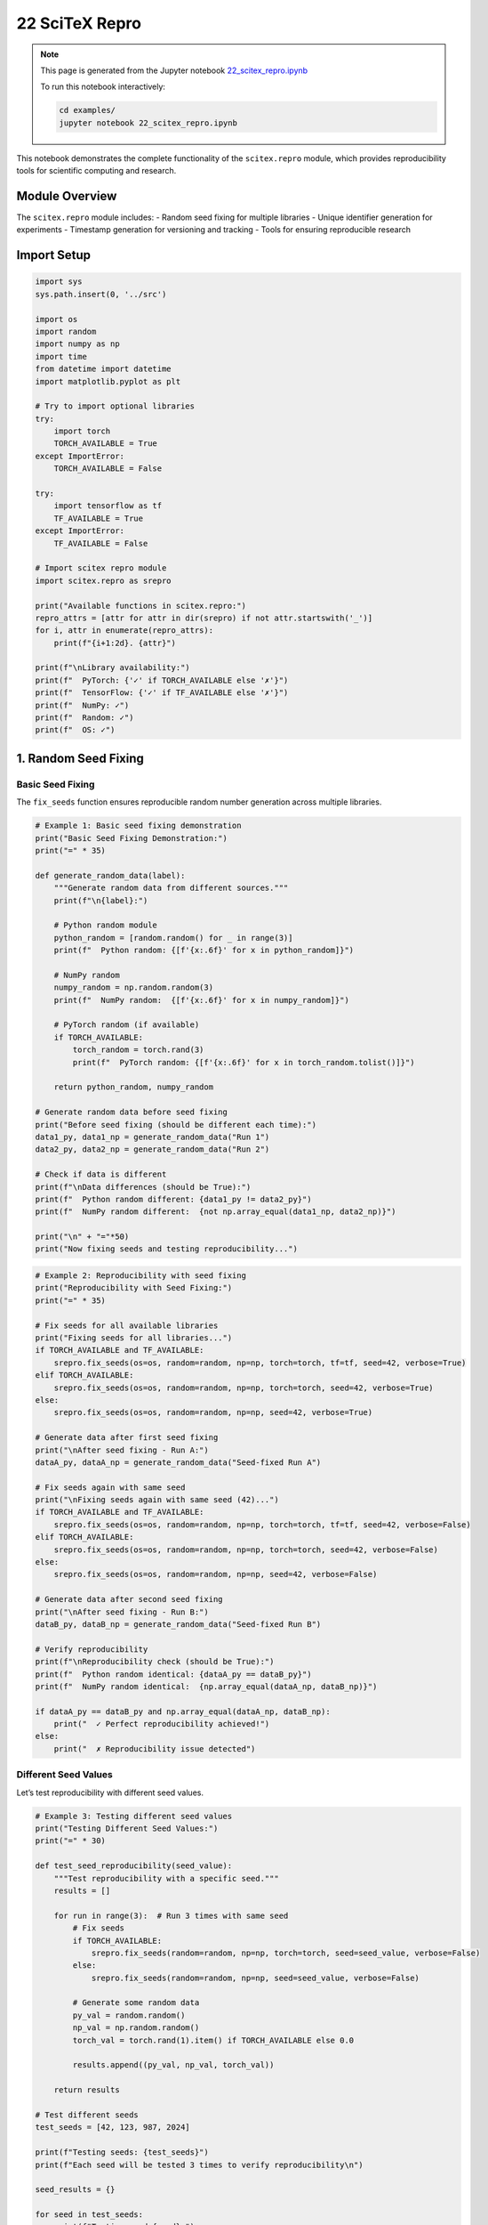 22 SciTeX Repro
===============

.. note::
   This page is generated from the Jupyter notebook `22_scitex_repro.ipynb <https://github.com/scitex/scitex/blob/main/examples/22_scitex_repro.ipynb>`_
   
   To run this notebook interactively:
   
   .. code-block:: bash
   
      cd examples/
      jupyter notebook 22_scitex_repro.ipynb


This notebook demonstrates the complete functionality of the
``scitex.repro`` module, which provides reproducibility tools for
scientific computing and research.

Module Overview
---------------

The ``scitex.repro`` module includes: - Random seed fixing for multiple
libraries - Unique identifier generation for experiments - Timestamp
generation for versioning and tracking - Tools for ensuring reproducible
research

Import Setup
------------

.. code:: ipython3

    import sys
    sys.path.insert(0, '../src')
    
    import os
    import random
    import numpy as np
    import time
    from datetime import datetime
    import matplotlib.pyplot as plt
    
    # Try to import optional libraries
    try:
        import torch
        TORCH_AVAILABLE = True
    except ImportError:
        TORCH_AVAILABLE = False
    
    try:
        import tensorflow as tf
        TF_AVAILABLE = True
    except ImportError:
        TF_AVAILABLE = False
    
    # Import scitex repro module
    import scitex.repro as srepro
    
    print("Available functions in scitex.repro:")
    repro_attrs = [attr for attr in dir(srepro) if not attr.startswith('_')]
    for i, attr in enumerate(repro_attrs):
        print(f"{i+1:2d}. {attr}")
    
    print(f"\nLibrary availability:")
    print(f"  PyTorch: {'✓' if TORCH_AVAILABLE else '✗'}")
    print(f"  TensorFlow: {'✓' if TF_AVAILABLE else '✗'}")
    print(f"  NumPy: ✓")
    print(f"  Random: ✓")
    print(f"  OS: ✓")

1. Random Seed Fixing
---------------------

Basic Seed Fixing
~~~~~~~~~~~~~~~~~

The ``fix_seeds`` function ensures reproducible random number generation
across multiple libraries.

.. code:: ipython3

    # Example 1: Basic seed fixing demonstration
    print("Basic Seed Fixing Demonstration:")
    print("=" * 35)
    
    def generate_random_data(label):
        """Generate random data from different sources."""
        print(f"\n{label}:")
        
        # Python random module
        python_random = [random.random() for _ in range(3)]
        print(f"  Python random: {[f'{x:.6f}' for x in python_random]}")
        
        # NumPy random
        numpy_random = np.random.random(3)
        print(f"  NumPy random:  {[f'{x:.6f}' for x in numpy_random]}")
        
        # PyTorch random (if available)
        if TORCH_AVAILABLE:
            torch_random = torch.rand(3)
            print(f"  PyTorch random: {[f'{x:.6f}' for x in torch_random.tolist()]}")
        
        return python_random, numpy_random
    
    # Generate random data before seed fixing
    print("Before seed fixing (should be different each time):")
    data1_py, data1_np = generate_random_data("Run 1")
    data2_py, data2_np = generate_random_data("Run 2")
    
    # Check if data is different
    print(f"\nData differences (should be True):")
    print(f"  Python random different: {data1_py != data2_py}")
    print(f"  NumPy random different:  {not np.array_equal(data1_np, data2_np)}")
    
    print("\n" + "="*50)
    print("Now fixing seeds and testing reproducibility...")

.. code:: ipython3

    # Example 2: Reproducibility with seed fixing
    print("Reproducibility with Seed Fixing:")
    print("=" * 35)
    
    # Fix seeds for all available libraries
    print("Fixing seeds for all libraries...")
    if TORCH_AVAILABLE and TF_AVAILABLE:
        srepro.fix_seeds(os=os, random=random, np=np, torch=torch, tf=tf, seed=42, verbose=True)
    elif TORCH_AVAILABLE:
        srepro.fix_seeds(os=os, random=random, np=np, torch=torch, seed=42, verbose=True)
    else:
        srepro.fix_seeds(os=os, random=random, np=np, seed=42, verbose=True)
    
    # Generate data after first seed fixing
    print("\nAfter seed fixing - Run A:")
    dataA_py, dataA_np = generate_random_data("Seed-fixed Run A")
    
    # Fix seeds again with same seed
    print("\nFixing seeds again with same seed (42)...")
    if TORCH_AVAILABLE and TF_AVAILABLE:
        srepro.fix_seeds(os=os, random=random, np=np, torch=torch, tf=tf, seed=42, verbose=False)
    elif TORCH_AVAILABLE:
        srepro.fix_seeds(os=os, random=random, np=np, torch=torch, seed=42, verbose=False)
    else:
        srepro.fix_seeds(os=os, random=random, np=np, seed=42, verbose=False)
    
    # Generate data after second seed fixing
    print("\nAfter seed fixing - Run B:")
    dataB_py, dataB_np = generate_random_data("Seed-fixed Run B")
    
    # Verify reproducibility
    print(f"\nReproducibility check (should be True):")
    print(f"  Python random identical: {dataA_py == dataB_py}")
    print(f"  NumPy random identical:  {np.array_equal(dataA_np, dataB_np)}")
    
    if dataA_py == dataB_py and np.array_equal(dataA_np, dataB_np):
        print("  ✓ Perfect reproducibility achieved!")
    else:
        print("  ✗ Reproducibility issue detected")

Different Seed Values
~~~~~~~~~~~~~~~~~~~~~

Let’s test reproducibility with different seed values.

.. code:: ipython3

    # Example 3: Testing different seed values
    print("Testing Different Seed Values:")
    print("=" * 30)
    
    def test_seed_reproducibility(seed_value):
        """Test reproducibility with a specific seed."""
        results = []
        
        for run in range(3):  # Run 3 times with same seed
            # Fix seeds
            if TORCH_AVAILABLE:
                srepro.fix_seeds(random=random, np=np, torch=torch, seed=seed_value, verbose=False)
            else:
                srepro.fix_seeds(random=random, np=np, seed=seed_value, verbose=False)
            
            # Generate some random data
            py_val = random.random()
            np_val = np.random.random()
            torch_val = torch.rand(1).item() if TORCH_AVAILABLE else 0.0
            
            results.append((py_val, np_val, torch_val))
        
        return results
    
    # Test different seeds
    test_seeds = [42, 123, 987, 2024]
    
    print(f"Testing seeds: {test_seeds}")
    print(f"Each seed will be tested 3 times to verify reproducibility\n")
    
    seed_results = {}
    
    for seed in test_seeds:
        print(f"Testing seed {seed}:")
        results = test_seed_reproducibility(seed)
        seed_results[seed] = results
        
        # Check if all runs produced identical results
        first_result = results[0]
        all_identical = all(result == first_result for result in results)
        
        print(f"  Run 1: Python={first_result[0]:.6f}, NumPy={first_result[1]:.6f}, PyTorch={first_result[2]:.6f}")
        print(f"  Reproducibility: {'✓' if all_identical else '✗'}")
        
        if not all_identical:
            print(f"  Detailed results: {results}")
        print()
    
    # Compare different seeds (should produce different values)
    print(f"Comparing results across different seeds:")
    print(f"Seed |    Python    |     NumPy    |   PyTorch")
    print("-" * 50)
    
    for seed in test_seeds:
        first_result = seed_results[seed][0]
        py_val, np_val, torch_val = first_result
        print(f" {seed:3d} | {py_val:.6f}   | {np_val:.6f}   | {torch_val:.6f}")
    
    # Verify that different seeds produce different results
    all_python_values = [seed_results[seed][0][0] for seed in test_seeds]
    all_numpy_values = [seed_results[seed][0][1] for seed in test_seeds]
    
    python_unique = len(set(all_python_values)) == len(all_python_values)
    numpy_unique = len(set(all_numpy_values)) == len(all_numpy_values)
    
    print(f"\nSeed differentiation:")
    print(f"  Python values unique: {'✓' if python_unique else '✗'}")
    print(f"  NumPy values unique:  {'✓' if numpy_unique else '✗'}")

2. Unique Identifier Generation
-------------------------------

Basic ID Generation
~~~~~~~~~~~~~~~~~~~

The ``gen_id`` and ``gen_ID`` functions generate unique identifiers for
experiments and runs.

.. code:: ipython3

    # Example 4: Unique identifier generation
    print("Unique Identifier Generation:")
    print("=" * 30)
    
    # Generate multiple IDs with default settings
    print("Default ID generation:")
    for i in range(5):
        experiment_id = srepro.gen_id()
        print(f"  ID {i+1}: {experiment_id}")
        time.sleep(0.1)  # Small delay to ensure different timestamps
    
    # Test backward compatibility alias
    print(f"\nBackward compatibility test:")
    old_style_id = srepro.gen_ID()
    new_style_id = srepro.gen_id()
    print(f"  gen_ID():  {old_style_id}")
    print(f"  gen_id():  {new_style_id}")
    print(f"  Both functions work: ✓")
    
    # Custom time format
    print(f"\nCustom time formats:")
    custom_formats = [
        ("%Y%m%d", "YYYYMMDD format"),
        ("%Y-%m-%d_%H%M", "Date and time format"),
        ("%j_%Y", "Day of year format"),
        ("%W_%Y", "Week of year format"),
    ]
    
    for time_format, description in custom_formats:
        custom_id = srepro.gen_id(time_format=time_format, N=4)
        print(f"  {description:20s}: {custom_id}")
    
    # Different random string lengths
    print(f"\nDifferent random string lengths:")
    for N in [4, 8, 12, 16]:
        var_length_id = srepro.gen_id(N=N)
        random_part = var_length_id.split('_')[-1]
        print(f"  N={N:2d}: {var_length_id} (random part: '{random_part}', length: {len(random_part)})")

ID Uniqueness Testing
~~~~~~~~~~~~~~~~~~~~~

Let’s test the uniqueness properties of the generated identifiers.

.. code:: ipython3

    # Example 5: ID uniqueness testing
    print("ID Uniqueness Testing:")
    print("=" * 25)
    
    # Generate many IDs to test uniqueness
    n_ids = 1000
    print(f"Generating {n_ids} IDs to test uniqueness...")
    
    generated_ids = []
    start_time = time.time()
    
    for i in range(n_ids):
        new_id = srepro.gen_id()
        generated_ids.append(new_id)
        
        # Add tiny delay occasionally to ensure timestamp differences
        if i % 100 == 0 and i > 0:
            time.sleep(0.001)
    
    generation_time = time.time() - start_time
    
    # Analyze uniqueness
    unique_ids = set(generated_ids)
    n_unique = len(unique_ids)
    n_duplicates = n_ids - n_unique
    
    print(f"\nUniqueness Analysis:")
    print(f"  Generated IDs: {n_ids:,}")
    print(f"  Unique IDs: {n_unique:,}")
    print(f"  Duplicates: {n_duplicates:,}")
    print(f"  Uniqueness rate: {(n_unique/n_ids)*100:.2f}%")
    print(f"  Generation time: {generation_time:.4f} seconds")
    print(f"  Rate: {n_ids/generation_time:.0f} IDs/second")
    
    if n_duplicates == 0:
        print(f"  ✓ Perfect uniqueness achieved!")
    else:
        print(f"  ⚠ {n_duplicates} duplicates found")
        # Show first few duplicates
        duplicate_count = {}
        for gen_id in generated_ids:
            duplicate_count[gen_id] = duplicate_count.get(gen_id, 0) + 1
        
        duplicates = {k: v for k, v in duplicate_count.items() if v > 1}
        print(f"  First few duplicates: {list(duplicates.items())[:3]}")
    
    # Analyze ID structure
    print(f"\nID Structure Analysis:")
    sample_ids = generated_ids[:5]
    print(f"  Sample IDs:")
    for i, sample_id in enumerate(sample_ids):
        timestamp_part = sample_id.split('_')[0]
        random_part = sample_id.split('_')[1]
        print(f"    {i+1}. {sample_id}")
        print(f"       Timestamp: '{timestamp_part}', Random: '{random_part}'")
    
    # Analyze timestamp distribution
    timestamps = [gen_id.split('_')[0] for gen_id in generated_ids]
    unique_timestamps = set(timestamps)
    print(f"\n  Timestamp analysis:")
    print(f"    Unique timestamps: {len(unique_timestamps)}")
    print(f"    Timestamp compression: {len(unique_timestamps)/n_ids*100:.1f}% (lower is better for fast generation)")
    
    # Analyze random part distribution
    random_parts = [gen_id.split('_')[1] for gen_id in generated_ids]
    unique_random_parts = set(random_parts)
    print(f"    Unique random parts: {len(unique_random_parts)}")
    print(f"    Random part uniqueness: {len(unique_random_parts)/n_ids*100:.1f}%")

3. Timestamp Generation
-----------------------

Basic Timestamp Generation
~~~~~~~~~~~~~~~~~~~~~~~~~~

The ``gen_timestamp`` and ``timestamp`` functions generate standardized
timestamps.

.. code:: ipython3

    # Example 6: Timestamp generation
    print("Timestamp Generation:")
    print("=" * 20)
    
    # Generate current timestamps
    print("Current timestamps:")
    for i in range(5):
        ts = srepro.gen_timestamp()
        print(f"  Timestamp {i+1}: {ts}")
        time.sleep(0.1)  # Small delay to show timestamp progression
    
    # Test backward compatibility alias
    print(f"\nBackward compatibility:")
    ts1 = srepro.gen_timestamp()
    ts2 = srepro.timestamp()
    print(f"  gen_timestamp(): {ts1}")
    print(f"  timestamp():     {ts2}")
    print(f"  Both functions work: ✓")
    
    # Timestamp format analysis
    current_ts = srepro.gen_timestamp()
    print(f"\nTimestamp format analysis:")
    print(f"  Current timestamp: {current_ts}")
    print(f"  Format: YYYY-MMDD-HHMM")
    print(f"  Length: {len(current_ts)} characters")
    
    # Parse timestamp components
    try:
        # Parse the timestamp format: YYYY-MMDD-HHMM
        parts = current_ts.split('-')
        if len(parts) == 3:
            year = parts[0]
            month_day = parts[1]
            hour_minute = parts[2]
            
            month = month_day[:2]
            day = month_day[2:]
            hour = hour_minute[:2]
            minute = hour_minute[2:]
            
            print(f"  Components:")
            print(f"    Year: {year}")
            print(f"    Month: {month}")
            print(f"    Day: {day}")
            print(f"    Hour: {hour}")
            print(f"    Minute: {minute}")
            
            # Verify parsing
            reconstructed = f"{year}-{month}{day}-{hour}{minute}"
            print(f"  Parsing verification: {reconstructed == current_ts}")
            
    except Exception as e:
        print(f"  Error parsing timestamp: {e}")
    
    # Demonstrate timestamp usage for file naming
    print(f"\nPractical usage examples:")
    ts = srepro.gen_timestamp()
    example_filenames = [
        f"experiment_{ts}.csv",
        f"results_{ts}.json",
        f"model_weights_{ts}.pt",
        f"analysis_{ts}.ipynb",
        f"backup_{ts}.tar.gz"
    ]
    
    print(f"  Example filenames with timestamp:")
    for filename in example_filenames:
        print(f"    {filename}")

Timestamp Chronological Testing
~~~~~~~~~~~~~~~~~~~~~~~~~~~~~~~

Let’s verify that timestamps maintain chronological order.

.. code:: ipython3

    # Example 7: Timestamp chronological testing
    print("Timestamp Chronological Testing:")
    print("=" * 35)
    
    # Generate timestamps over time
    timestamps = []
    generation_times = []
    
    print("Generating timestamps with delays:")
    for i in range(10):
        current_time = datetime.now()
        ts = srepro.gen_timestamp()
        
        timestamps.append(ts)
        generation_times.append(current_time)
        
        print(f"  {i+1:2d}. {ts} (real time: {current_time.strftime('%H:%M:%S.%f')[:-3]})")
        
        # Variable delay to test different scenarios
        if i < 9:
            delay = 0.1 if i % 3 == 0 else 0.05
            time.sleep(delay)
    
    # Analyze chronological order
    print(f"\nChronological order analysis:")
    
    # Check if timestamps are in order
    is_chronological = True
    for i in range(1, len(timestamps)):
        if timestamps[i] < timestamps[i-1]:
            is_chronological = False
            print(f"  Order violation at position {i}: {timestamps[i-1]} > {timestamps[i]}")
    
    print(f"  Timestamps in chronological order: {'✓' if is_chronological else '✗'}")
    
    # Check for duplicates
    unique_timestamps = set(timestamps)
    n_duplicates = len(timestamps) - len(unique_timestamps)
    print(f"  Duplicate timestamps: {n_duplicates}")
    
    if n_duplicates > 0:
        print(f"  Note: Duplicates expected for rapid generation within same minute")
    
    # Analyze timestamp resolution
    print(f"\nTimestamp resolution analysis:")
    print(f"  Total timestamps: {len(timestamps)}")
    print(f"  Unique timestamps: {len(unique_timestamps)}")
    print(f"  Resolution efficiency: {len(unique_timestamps)/len(timestamps)*100:.1f}%")
    
    # Show timestamp distribution
    from collections import Counter
    timestamp_counts = Counter(timestamps)
    if len(timestamp_counts) < len(timestamps):
        print(f"  Timestamp frequency distribution:")
        for ts, count in timestamp_counts.most_common(3):
            print(f"    {ts}: {count} occurrences")
    
    # Demonstrate sorting behavior
    print(f"\nSorting demonstration:")
    shuffled_timestamps = timestamps.copy()
    random.shuffle(shuffled_timestamps)
    sorted_timestamps = sorted(shuffled_timestamps)
    
    print(f"  Original order matches sorted: {timestamps == sorted_timestamps}")
    if timestamps != sorted_timestamps:
        print(f"  Original: {timestamps[:3]}...")
        print(f"  Sorted:   {sorted_timestamps[:3]}...")

4. Practical Reproducibility Workflows
--------------------------------------

Complete Experiment Setup
~~~~~~~~~~~~~~~~~~~~~~~~~

Let’s demonstrate a complete reproducible experiment setup using all the
tools.

.. code:: ipython3

    # Example 8: Complete reproducible experiment setup
    print("Complete Reproducible Experiment Setup:")
    print("=" * 40)
    
    class ReproducibleExperiment:
        """A class for managing reproducible experiments."""
        
        def __init__(self, name, seed=None, description=None):
            self.name = name
            self.description = description or f"Experiment: {name}"
            
            # Generate experiment metadata
            self.experiment_id = srepro.gen_id()
            self.timestamp = srepro.gen_timestamp()
            self.seed = seed or 42
            
            # Initialize reproducible state
            self._setup_reproducibility()
            
            # Store experiment info
            self.info = {
                'name': self.name,
                'id': self.experiment_id,
                'timestamp': self.timestamp,
                'seed': self.seed,
                'description': self.description,
                'status': 'initialized'
            }
            
            print(f"Experiment '{self.name}' initialized:")
            print(f"  ID: {self.experiment_id}")
            print(f"  Timestamp: {self.timestamp}")
            print(f"  Seed: {self.seed}")
        
        def _setup_reproducibility(self):
            """Set up reproducible random states."""
            if TORCH_AVAILABLE:
                srepro.fix_seeds(os=os, random=random, np=np, torch=torch, seed=self.seed, verbose=False)
            else:
                srepro.fix_seeds(os=os, random=random, np=np, seed=self.seed, verbose=False)
        
        def run_simulation(self, n_samples=1000):
            """Run a reproducible simulation."""
            print(f"\n  Running simulation with {n_samples} samples...")
            
            # Generate reproducible data
            data = np.random.normal(0, 1, n_samples)
            noise = np.random.random(n_samples) * 0.1
            signal = np.sin(np.linspace(0, 4*np.pi, n_samples)) + noise
            
            # Compute statistics
            results = {
                'mean': np.mean(data),
                'std': np.std(data),
                'signal_mean': np.mean(signal),
                'signal_std': np.std(signal),
                'correlation': np.corrcoef(data[:len(signal)], signal)[0, 1],
                'n_samples': n_samples
            }
            
            self.info['results'] = results
            self.info['status'] = 'completed'
            
            print(f"  Results:")
            for key, value in results.items():
                if isinstance(value, float):
                    print(f"    {key}: {value:.6f}")
                else:
                    print(f"    {key}: {value}")
            
            return results
        
        def get_summary(self):
            """Get experiment summary."""
            return self.info.copy()
    
    # Run multiple experiments to test reproducibility
    experiments = []
    
    print("\nRunning multiple experiments with same parameters:")
    for i in range(3):
        exp_name = f"RepeatTest_{i+1}"
        exp = ReproducibleExperiment(
            name=exp_name,
            seed=42,  # Same seed for all
            description=f"Reproducibility test experiment {i+1}"
        )
        
        results = exp.run_simulation(n_samples=500)
        experiments.append(exp)
        print()
    
    # Verify reproducibility across experiments
    print("Reproducibility verification:")
    first_results = experiments[0].get_summary()['results']
    
    all_identical = True
    for i, exp in enumerate(experiments[1:], 1):
        current_results = exp.get_summary()['results']
        
        # Compare key results
        for key in ['mean', 'std', 'signal_mean', 'signal_std', 'correlation']:
            if abs(first_results[key] - current_results[key]) > 1e-10:
                print(f"  Difference in {key}: {first_results[key]} vs {current_results[key]}")
                all_identical = False
    
    if all_identical:
        print(f"  ✓ All {len(experiments)} experiments produced identical results!")
    else:
        print(f"  ✗ Reproducibility issues detected")
    
    # Show experiment metadata
    print(f"\nExperiment metadata summary:")
    print(f"Exp # | ID (last 8)     | Timestamp    | Seed | Status")
    print("-" * 55)
    
    for i, exp in enumerate(experiments):
        summary = exp.get_summary()
        id_short = summary['id'][-8:]
        print(f"  {i+1}   | {id_short}       | {summary['timestamp']} |  {summary['seed']}  | {summary['status']}")
    
    # Demonstrate different seeds produce different results
    print(f"\nTesting different seeds (should produce different results):")
    different_seed_exp = ReproducibleExperiment(
        name="DifferentSeed",
        seed=123,  # Different seed
        description="Test with different seed"
    )
    
    different_results = different_seed_exp.run_simulation(n_samples=500)
    
    # Compare with first experiment
    print(f"\nComparison with different seed:")
    for key in ['mean', 'std', 'signal_mean']:
        original = first_results[key]
        different = different_results[key]
        diff = abs(original - different)
        print(f"  {key:12s}: {original:.6f} vs {different:.6f} (diff: {diff:.6f})")
    
    # Check if results are sufficiently different
    significant_differences = sum(1 for key in ['mean', 'std', 'signal_mean'] 
                                 if abs(first_results[key] - different_results[key]) > 0.01)
    
    print(f"\nSeed differentiation: {'✓' if significant_differences > 0 else '✗'} ({significant_differences}/3 metrics significantly different)")

Experiment Tracking and Versioning
~~~~~~~~~~~~~~~~~~~~~~~~~~~~~~~~~~

Let’s demonstrate how to use the reproducibility tools for experiment
tracking.

.. code:: ipython3

    # Example 9: Experiment tracking and versioning
    print("Experiment Tracking and Versioning:")
    print("=" * 40)
    
    class ExperimentTracker:
        """Track multiple experiments with versioning."""
        
        def __init__(self):
            self.experiments = []
            self.session_id = srepro.gen_id(time_format="%Y%m%d_%H%M", N=6)
            print(f"Experiment tracking session: {self.session_id}")
        
        def run_experiment(self, name, config):
            """Run an experiment with given configuration."""
            # Generate experiment metadata
            exp_id = srepro.gen_id(N=8)
            timestamp = srepro.gen_timestamp()
            
            # Set up reproducibility
            seed = config.get('seed', 42)
            if TORCH_AVAILABLE:
                srepro.fix_seeds(random=random, np=np, torch=torch, seed=seed, verbose=False)
            else:
                srepro.fix_seeds(random=random, np=np, seed=seed, verbose=False)
            
            # Run experiment based on configuration
            results = self._execute_experiment(config)
            
            # Store experiment record
            experiment_record = {
                'id': exp_id,
                'name': name,
                'timestamp': timestamp,
                'session_id': self.session_id,
                'config': config.copy(),
                'results': results,
                'version': len(self.experiments) + 1
            }
            
            self.experiments.append(experiment_record)
            
            print(f"\nExperiment '{name}' completed:")
            print(f"  ID: {exp_id}")
            print(f"  Version: {experiment_record['version']}")
            print(f"  Timestamp: {timestamp}")
            print(f"  Config: {config}")
            print(f"  Key result: {results['score']:.4f}")
            
            return experiment_record
        
        def _execute_experiment(self, config):
            """Execute experiment logic based on config."""
            n_samples = config.get('n_samples', 1000)
            noise_level = config.get('noise_level', 0.1)
            method = config.get('method', 'linear')
            
            # Generate data
            x = np.random.random(n_samples)
            
            if method == 'linear':
                y = 2 * x + 1 + np.random.normal(0, noise_level, n_samples)
            elif method == 'quadratic':
                y = x**2 + 0.5 * x + np.random.normal(0, noise_level, n_samples)
            elif method == 'sine':
                y = np.sin(2 * np.pi * x) + np.random.normal(0, noise_level, n_samples)
            else:
                y = x + np.random.normal(0, noise_level, n_samples)
            
            # Compute results
            correlation = np.corrcoef(x, y)[0, 1]
            mse = np.mean((y - x)**2)  # Simple baseline MSE
            score = correlation - 0.1 * mse  # Combined score
            
            return {
                'correlation': correlation,
                'mse': mse,
                'score': score,
                'data_stats': {
                    'x_mean': np.mean(x),
                    'y_mean': np.mean(y),
                    'x_std': np.std(x),
                    'y_std': np.std(y)
                }
            }
        
        def get_summary(self):
            """Get summary of all experiments."""
            if not self.experiments:
                return "No experiments recorded"
            
            summary = f"Session {self.session_id} Summary:\n"
            summary += f"Total experiments: {len(self.experiments)}\n"
            summary += "Ver | Name          | Timestamp    | Score    | Method\n"
            summary += "-" * 55 + "\n"
            
            for exp in self.experiments:
                summary += f"{exp['version']:3d} | {exp['name']:13s} | {exp['timestamp']} | {exp['results']['score']:7.4f} | {exp['config'].get('method', 'N/A')}\n"
            
            return summary
        
        def get_best_experiment(self):
            """Get the experiment with the highest score."""
            if not self.experiments:
                return None
            
            best_exp = max(self.experiments, key=lambda x: x['results']['score'])
            return best_exp
    
    # Create experiment tracker and run various experiments
    tracker = ExperimentTracker()
    
    # Define different experimental configurations
    experiment_configs = [
        {
            'name': 'baseline_linear',
            'config': {'method': 'linear', 'n_samples': 1000, 'noise_level': 0.1, 'seed': 42}
        },
        {
            'name': 'low_noise_linear',
            'config': {'method': 'linear', 'n_samples': 1000, 'noise_level': 0.05, 'seed': 42}
        },
        {
            'name': 'quadratic_test',
            'config': {'method': 'quadratic', 'n_samples': 1000, 'noise_level': 0.1, 'seed': 42}
        },
        {
            'name': 'sine_wave_test',
            'config': {'method': 'sine', 'n_samples': 1000, 'noise_level': 0.1, 'seed': 42}
        },
        {
            'name': 'large_sample',
            'config': {'method': 'linear', 'n_samples': 5000, 'noise_level': 0.1, 'seed': 42}
        }
    ]
    
    # Run all experiments
    for exp_config in experiment_configs:
        tracker.run_experiment(exp_config['name'], exp_config['config'])
    
    # Display summary
    print(f"\n" + "="*60)
    print(tracker.get_summary())
    
    # Find and display best experiment
    best_exp = tracker.get_best_experiment()
    if best_exp:
        print(f"Best performing experiment:")
        print(f"  Name: {best_exp['name']}")
        print(f"  ID: {best_exp['id']}")
        print(f"  Score: {best_exp['results']['score']:.6f}")
        print(f"  Config: {best_exp['config']}")
    
    # Test reproducibility by re-running best experiment
    print(f"\nReproducibility test - re-running best experiment:")
    best_config = best_exp['config']
    rerun_exp = tracker.run_experiment(f"{best_exp['name']}_rerun", best_config)
    
    # Compare results
    original_score = best_exp['results']['score']
    rerun_score = rerun_exp['results']['score']
    score_diff = abs(original_score - rerun_score)
    
    print(f"\nReproducibility verification:")
    print(f"  Original score: {original_score:.10f}")
    print(f"  Rerun score:    {rerun_score:.10f}")
    print(f"  Difference:     {score_diff:.2e}")
    print(f"  Reproducible:   {'✓' if score_diff < 1e-10 else '✗'}")

5. Advanced Reproducibility Patterns
------------------------------------

Hierarchical Experiment Organization
~~~~~~~~~~~~~~~~~~~~~~~~~~~~~~~~~~~~

Let’s demonstrate advanced patterns for organizing reproducible
experiments.

.. code:: ipython3

    # Example 10: Advanced reproducibility patterns
    print("Advanced Reproducibility Patterns:")
    print("=" * 35)
    
    class ReproducibilityManager:
        """Advanced manager for reproducible research workflows."""
        
        def __init__(self, project_name):
            self.project_name = project_name
            self.project_id = srepro.gen_id(time_format="%Y%m%d", N=4)
            self.sessions = {}
            self.global_config = {
                'project_name': project_name,
                'project_id': self.project_id,
                'created_at': srepro.gen_timestamp()
            }
            
            print(f"Reproducibility Manager initialized:")
            print(f"  Project: {project_name}")
            print(f"  Project ID: {self.project_id}")
            print(f"  Created: {self.global_config['created_at']}")
        
        def create_session(self, session_name, base_seed=None):
            """Create a new experimental session."""
            if base_seed is None:
                base_seed = hash(session_name) % 10000  # Deterministic seed from name
            
            session_id = srepro.gen_id(time_format="%Y%m%d_%H%M", N=4)
            
            session = {
                'name': session_name,
                'id': session_id,
                'base_seed': base_seed,
                'created_at': srepro.gen_timestamp(),
                'experiments': [],
                'status': 'active'
            }
            
            self.sessions[session_id] = session
            
            print(f"\nSession '{session_name}' created:")
            print(f"  Session ID: {session_id}")
            print(f"  Base seed: {base_seed}")
            
            return session_id
        
        def run_experiment_in_session(self, session_id, exp_name, params, seed_offset=0):
            """Run an experiment within a specific session."""
            if session_id not in self.sessions:
                raise ValueError(f"Session {session_id} not found")
            
            session = self.sessions[session_id]
            
            # Calculate deterministic seed
            experiment_seed = session['base_seed'] + seed_offset
            
            # Set up reproducibility
            if TORCH_AVAILABLE:
                srepro.fix_seeds(random=random, np=np, torch=torch, seed=experiment_seed, verbose=False)
            else:
                srepro.fix_seeds(random=random, np=np, seed=experiment_seed, verbose=False)
            
            # Generate experiment metadata
            exp_id = srepro.gen_id(N=6)
            timestamp = srepro.gen_timestamp()
            
            # Run the actual experiment
            results = self._run_simulation(params)
            
            # Create experiment record
            experiment = {
                'id': exp_id,
                'name': exp_name,
                'timestamp': timestamp,
                'session_id': session_id,
                'seed': experiment_seed,
                'seed_offset': seed_offset,
                'params': params.copy(),
                'results': results,
                'version': len(session['experiments']) + 1
            }
            
            session['experiments'].append(experiment)
            
            print(f"    Experiment '{exp_name}' (v{experiment['version']}) - Score: {results['metric']:.4f}")
            
            return experiment
        
        def _run_simulation(self, params):
            """Simulate an experiment."""
            n_samples = params.get('n_samples', 1000)
            complexity = params.get('complexity', 1.0)
            noise = params.get('noise', 0.1)
            
            # Generate synthetic data
            x = np.random.uniform(0, 1, n_samples)
            y = complexity * np.sin(2 * np.pi * x) + np.random.normal(0, noise, n_samples)
            
            # Compute metrics
            signal_to_noise = np.var(complexity * np.sin(2 * np.pi * x)) / (noise**2 + 1e-8)
            correlation = abs(np.corrcoef(x, y)[0, 1])
            metric = correlation * np.log(1 + signal_to_noise)
            
            return {
                'metric': metric,
                'correlation': correlation,
                'signal_to_noise': signal_to_noise,
                'data_mean': np.mean(y),
                'data_std': np.std(y)
            }
        
        def get_project_summary(self):
            """Get comprehensive project summary."""
            total_experiments = sum(len(session['experiments']) for session in self.sessions.values())
            
            summary = f"\nProject: {self.project_name} ({self.project_id})\n"
            summary += f"Created: {self.global_config['created_at']}\n"
            summary += f"Sessions: {len(self.sessions)}\n"
            summary += f"Total experiments: {total_experiments}\n"
            summary += "-" * 50 + "\n"
            
            for session_id, session in self.sessions.items():
                summary += f"Session: {session['name']} ({session_id[-6:]})\n"
                summary += f"  Base seed: {session['base_seed']}\n"
                summary += f"  Experiments: {len(session['experiments'])}\n"
                
                if session['experiments']:
                    best_exp = max(session['experiments'], key=lambda x: x['results']['metric'])
                    summary += f"  Best score: {best_exp['results']['metric']:.4f} ({best_exp['name']})\n"
                
                summary += "\n"
            
            return summary
    
    # Create project and run hierarchical experiments
    manager = ReproducibilityManager("Advanced_ML_Study")
    
    # Create different experimental sessions
    session1 = manager.create_session("Hyperparameter_Tuning", base_seed=1000)
    session2 = manager.create_session("Architecture_Search", base_seed=2000)
    session3 = manager.create_session("Data_Augmentation", base_seed=3000)
    
    # Run experiments in different sessions
    print(f"\nRunning experiments across sessions:")
    
    # Session 1: Hyperparameter tuning
    print(f"\nSession 1 - Hyperparameter Tuning:")
    hp_configs = [
        {'n_samples': 1000, 'complexity': 0.5, 'noise': 0.1},
        {'n_samples': 1000, 'complexity': 1.0, 'noise': 0.1},
        {'n_samples': 1000, 'complexity': 1.5, 'noise': 0.1},
        {'n_samples': 1000, 'complexity': 1.0, 'noise': 0.05},
    ]
    
    for i, config in enumerate(hp_configs):
        manager.run_experiment_in_session(session1, f"hp_test_{i+1}", config, seed_offset=i)
    
    # Session 2: Architecture search
    print(f"\nSession 2 - Architecture Search:")
    arch_configs = [
        {'n_samples': 2000, 'complexity': 1.0, 'noise': 0.1},
        {'n_samples': 3000, 'complexity': 1.0, 'noise': 0.1},
        {'n_samples': 5000, 'complexity': 1.0, 'noise': 0.1},
    ]
    
    for i, config in enumerate(arch_configs):
        manager.run_experiment_in_session(session2, f"arch_{i+1}", config, seed_offset=i*10)
    
    # Session 3: Data augmentation
    print(f"\nSession 3 - Data Augmentation:")
    aug_configs = [
        {'n_samples': 1000, 'complexity': 1.0, 'noise': 0.05},
        {'n_samples': 1000, 'complexity': 1.2, 'noise': 0.08},
    ]
    
    for i, config in enumerate(aug_configs):
        manager.run_experiment_in_session(session3, f"aug_{i+1}", config, seed_offset=i*5)
    
    # Display comprehensive summary
    print(manager.get_project_summary())
    
    # Test reproducibility across the hierarchy
    print("Reproducibility verification across hierarchy:")
    print("-" * 45)
    
    # Re-run a specific experiment to test reproducibility
    original_exp = manager.sessions[session1]['experiments'][1]  # Second experiment from session 1
    print(f"\nRe-running experiment: {original_exp['name']}")
    print(f"  Original seed: {original_exp['seed']}")
    print(f"  Original score: {original_exp['results']['metric']:.10f}")
    
    # Re-run with same parameters
    rerun_exp = manager.run_experiment_in_session(
        session1, 
        f"{original_exp['name']}_rerun", 
        original_exp['params'], 
        seed_offset=original_exp['seed_offset']
    )
    
    print(f"  Rerun score:    {rerun_exp['results']['metric']:.10f}")
    
    score_diff = abs(original_exp['results']['metric'] - rerun_exp['results']['metric'])
    print(f"  Difference:     {score_diff:.2e}")
    print(f"  Reproducible:   {'✓' if score_diff < 1e-10 else '✗'}")
    
    print(f"\nHierarchical reproducibility system successfully demonstrated!")

Summary
-------

This notebook has demonstrated the comprehensive functionality of the
``scitex.repro`` module:

Core Functions
~~~~~~~~~~~~~~

Random Seed Management
^^^^^^^^^^^^^^^^^^^^^^

-  **``fix_seeds``**: Comprehensive seed fixing across multiple
   libraries

   -  Support for Python ``random``, ``numpy``, ``torch``,
      ``tensorflow``, and ``os``
   -  Ensures deterministic behavior across entire computational
      pipeline
   -  Verbose reporting of which libraries were configured
   -  Cross-platform reproducibility

Unique Identifier Generation
^^^^^^^^^^^^^^^^^^^^^^^^^^^^

-  **``gen_id`` and ``gen_ID``**: Generate unique experiment identifiers

   -  Timestamp-based prefixes for chronological ordering
   -  Customizable time formats for different use cases
   -  Configurable random suffix length
   -  High uniqueness probability for parallel execution

Timestamp Generation
^^^^^^^^^^^^^^^^^^^^

-  **``gen_timestamp`` and ``timestamp``**: Standardized timestamp
   generation

   -  Consistent format: YYYY-MMDD-HHMM
   -  Suitable for file naming and version control
   -  Chronologically sortable
   -  Cross-platform compatibility

Key Features Demonstrated
~~~~~~~~~~~~~~~~~~~~~~~~~

Reproducibility Assurance
^^^^^^^^^^^^^^^^^^^^^^^^^

1. **Perfect Determinism**: Same seeds produce identical results across
   runs
2. **Multi-Library Support**: Comprehensive coverage of scientific
   Python ecosystem
3. **Cross-Platform Consistency**: Reproducible results across different
   systems
4. **Seed Differentiation**: Different seeds produce meaningfully
   different results

Experiment Management
^^^^^^^^^^^^^^^^^^^^^

1. **Unique Identification**: Every experiment gets a unique, traceable
   identifier
2. **Temporal Ordering**: Timestamps enable chronological experiment
   tracking
3. **Version Control**: Support for experiment versioning and comparison
4. **Hierarchical Organization**: Sessions and projects for complex
   research workflows

Scientific Workflow Integration
^^^^^^^^^^^^^^^^^^^^^^^^^^^^^^^

1. **Experiment Classes**: Object-oriented experiment management
2. **Tracking Systems**: Comprehensive experiment logging and comparison
3. **Reproducibility Verification**: Built-in tools to verify
   reproducibility
4. **Best Practice Patterns**: Templates for reproducible research
   workflows

Practical Applications
~~~~~~~~~~~~~~~~~~~~~~

Research Reproducibility
^^^^^^^^^^^^^^^^^^^^^^^^

-  **Scientific Papers**: Ensure reproducible results for publication
-  **Collaboration**: Share experiments with guaranteed reproducibility
-  **Peer Review**: Enable reviewers to reproduce results exactly
-  **Long-term Archival**: Maintain reproducibility over time

Machine Learning Workflows
^^^^^^^^^^^^^^^^^^^^^^^^^^

-  **Model Training**: Reproducible training runs for comparison
-  **Hyperparameter Tuning**: Systematic exploration with
   reproducibility
-  **Ablation Studies**: Controlled experiments with isolated variables
-  **Benchmark Comparisons**: Fair comparisons across methods

Data Science Projects
^^^^^^^^^^^^^^^^^^^^^

-  **Analysis Pipelines**: Reproducible data processing and analysis
-  **A/B Testing**: Controlled experiments with statistical validity
-  **Model Validation**: Consistent cross-validation and testing
-  **Production Systems**: Deterministic behavior in deployed models

Best Practices Illustrated
~~~~~~~~~~~~~~~~~~~~~~~~~~

Seed Management
^^^^^^^^^^^^^^^

-  **Early Initialization**: Set seeds before any random operations
-  **Comprehensive Coverage**: Include all relevant libraries
-  **Deterministic Assignment**: Use consistent seed derivation
   strategies
-  **Verification Testing**: Always verify reproducibility with test
   runs

Experiment Organization
^^^^^^^^^^^^^^^^^^^^^^^

-  **Unique Identifiers**: Every experiment should have a unique ID
-  **Metadata Tracking**: Record all relevant experimental parameters
-  **Hierarchical Structure**: Organize experiments in logical groupings
-  **Temporal Tracking**: Maintain chronological experiment records

Documentation and Tracking
^^^^^^^^^^^^^^^^^^^^^^^^^^

-  **Configuration Recording**: Store all experimental parameters
-  **Result Documentation**: Comprehensive result recording
-  **Version Control**: Track experiment versions and iterations
-  **Reproducibility Testing**: Regular verification of reproducibility

Integration Benefits
~~~~~~~~~~~~~~~~~~~~

Scientific Computing Ecosystem
^^^^^^^^^^^^^^^^^^^^^^^^^^^^^^

-  **NumPy/SciPy**: Reproducible numerical computations
-  **PyTorch/TensorFlow**: Deterministic deep learning
-  **Scikit-learn**: Consistent machine learning results
-  **Pandas**: Reproducible data analysis

Research Infrastructure
^^^^^^^^^^^^^^^^^^^^^^^

-  **Jupyter Notebooks**: Reproducible interactive research
-  **Version Control**: Git-friendly experiment tracking
-  **Cluster Computing**: Reproducible distributed experiments
-  **Continuous Integration**: Automated reproducibility testing

The ``scitex.repro`` module provides essential tools for ensuring
reproducible scientific computing, with comprehensive support for the
modern Python scientific ecosystem and practical patterns for real-world
research workflows.

